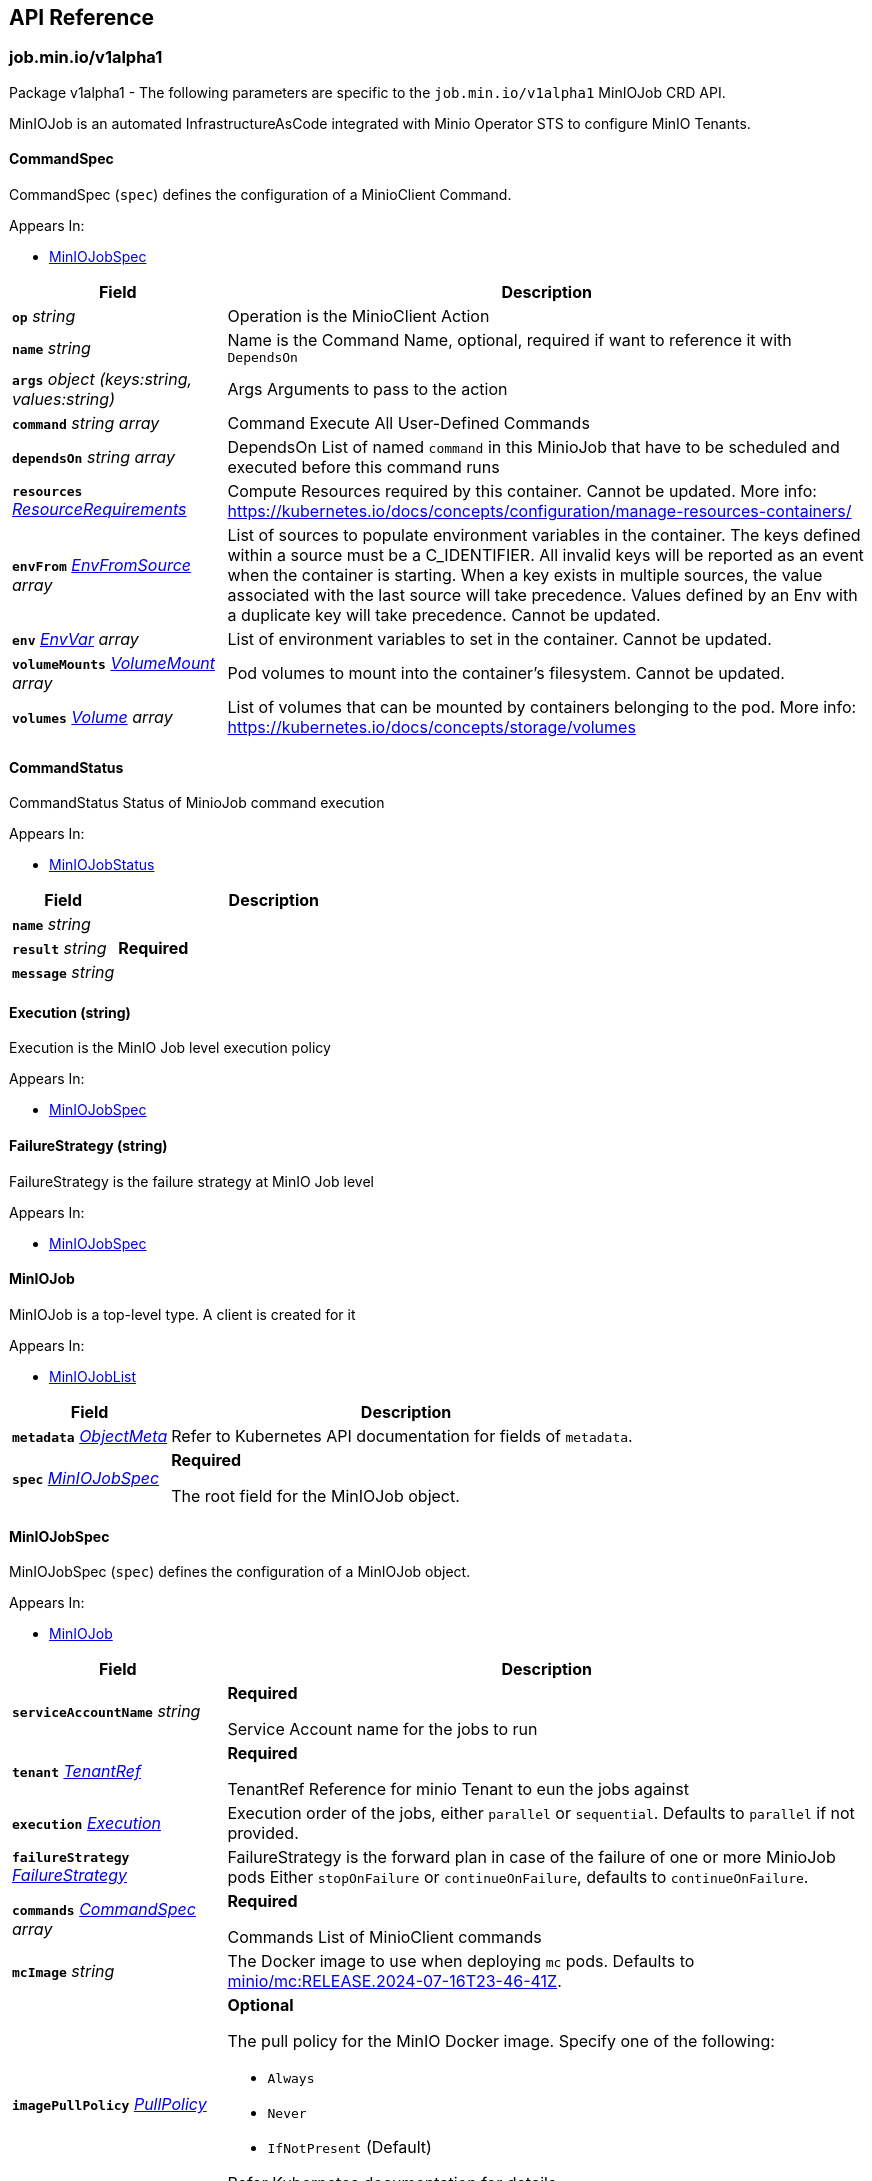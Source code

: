// Generated documentation. Please do not edit.
:anchor_prefix: k8s-api

[id="{p}-api-reference"]
== API Reference

:minio-image: https://hub.docker.com/r/minio/minio/tags[minio/minio:RELEASE.2024-07-16T23-46-41Z]
:kes-image: https://hub.docker.com/r/minio/kes/tags[minio/kes:2024-06-17T15-47-05Z]
:mc-image: https://hub.docker.com/r/minio/mc/tags[minio/mc:RELEASE.2024-07-16T23-46-41Z]


[id="{anchor_prefix}-job-min-io-v1alpha1"]
=== job.min.io/v1alpha1

Package v1alpha1 - The following parameters are specific to the `job.min.io/v1alpha1` MinIOJob CRD API.

MinIOJob is an automated InfrastructureAsCode integrated with Minio Operator STS to configure MinIO Tenants.



[id="{anchor_prefix}-github-com-minio-operator-pkg-apis-job-min-io-v1alpha1-commandspec"]
==== CommandSpec 

CommandSpec (`spec`) defines the configuration of a MinioClient Command.

.Appears In:
****
- xref:{anchor_prefix}-github-com-minio-operator-pkg-apis-job-min-io-v1alpha1-miniojobspec[$$MinIOJobSpec$$]
****

[cols="25a,75a", options="header"]
|===
| Field | Description

|*`op`* __string__ 
|Operation is the MinioClient Action

|*`name`* __string__ 
|Name is the Command Name, optional, required if want to reference it with `DependsOn`

|*`args`* __object (keys:string, values:string)__ 
|Args Arguments to pass to the action

|*`command`* __string array__ 
|Command Execute All User-Defined Commands

|*`dependsOn`* __string array__ 
|DependsOn List of named `command` in this MinioJob that have to be scheduled and executed before this command runs

|*`resources`* __link:https://kubernetes.io/docs/reference/generated/kubernetes-api/v1.23/#resourcerequirements-v1-core[$$ResourceRequirements$$]__ 
|Compute Resources required by this container.
Cannot be updated.
More info: https://kubernetes.io/docs/concepts/configuration/manage-resources-containers/

|*`envFrom`* __link:https://kubernetes.io/docs/reference/generated/kubernetes-api/v1.23/#envfromsource-v1-core[$$EnvFromSource$$] array__ 
|List of sources to populate environment variables in the container.
The keys defined within a source must be a C_IDENTIFIER. All invalid keys
will be reported as an event when the container is starting. When a key exists in multiple
sources, the value associated with the last source will take precedence.
Values defined by an Env with a duplicate key will take precedence.
Cannot be updated.

|*`env`* __link:https://kubernetes.io/docs/reference/generated/kubernetes-api/v1.23/#envvar-v1-core[$$EnvVar$$] array__ 
|List of environment variables to set in the container.
Cannot be updated.

|*`volumeMounts`* __link:https://kubernetes.io/docs/reference/generated/kubernetes-api/v1.23/#volumemount-v1-core[$$VolumeMount$$] array__ 
|Pod volumes to mount into the container's filesystem.
Cannot be updated.

|*`volumes`* __link:https://kubernetes.io/docs/reference/generated/kubernetes-api/v1.23/#volume-v1-core[$$Volume$$] array__ 
|List of volumes that can be mounted by containers belonging to the pod.
More info: https://kubernetes.io/docs/concepts/storage/volumes

|===


[id="{anchor_prefix}-github-com-minio-operator-pkg-apis-job-min-io-v1alpha1-commandstatus"]
==== CommandStatus 

CommandStatus Status of MinioJob command execution

.Appears In:
****
- xref:{anchor_prefix}-github-com-minio-operator-pkg-apis-job-min-io-v1alpha1-miniojobstatus[$$MinIOJobStatus$$]
****

[cols="25a,75a", options="header"]
|===
| Field | Description

|*`name`* __string__ 
|

|*`result`* __string__ 
|*Required* +

|*`message`* __string__ 
|

|===


[id="{anchor_prefix}-github-com-minio-operator-pkg-apis-job-min-io-v1alpha1-execution"]
==== Execution (string) 

Execution is the MinIO Job level execution policy

.Appears In:
****
- xref:{anchor_prefix}-github-com-minio-operator-pkg-apis-job-min-io-v1alpha1-miniojobspec[$$MinIOJobSpec$$]
****



[id="{anchor_prefix}-github-com-minio-operator-pkg-apis-job-min-io-v1alpha1-failurestrategy"]
==== FailureStrategy (string) 

FailureStrategy is the failure strategy at MinIO Job level

.Appears In:
****
- xref:{anchor_prefix}-github-com-minio-operator-pkg-apis-job-min-io-v1alpha1-miniojobspec[$$MinIOJobSpec$$]
****



[id="{anchor_prefix}-github-com-minio-operator-pkg-apis-job-min-io-v1alpha1-miniojob"]
==== MinIOJob 

MinIOJob is a top-level type. A client is created for it

.Appears In:
****
- xref:{anchor_prefix}-github-com-minio-operator-pkg-apis-job-min-io-v1alpha1-miniojoblist[$$MinIOJobList$$]
****

[cols="25a,75a", options="header"]
|===
| Field | Description

|*`metadata`* __link:https://kubernetes.io/docs/reference/generated/kubernetes-api/v1.23/#objectmeta-v1-meta[$$ObjectMeta$$]__ 
|Refer to Kubernetes API documentation for fields of `metadata`.


|*`spec`* __xref:{anchor_prefix}-github-com-minio-operator-pkg-apis-job-min-io-v1alpha1-miniojobspec[$$MinIOJobSpec$$]__ 
|*Required* +


The root field for the MinIOJob object.

|===




[id="{anchor_prefix}-github-com-minio-operator-pkg-apis-job-min-io-v1alpha1-miniojobspec"]
==== MinIOJobSpec 

MinIOJobSpec (`spec`) defines the configuration of a MinIOJob object. +

.Appears In:
****
- xref:{anchor_prefix}-github-com-minio-operator-pkg-apis-job-min-io-v1alpha1-miniojob[$$MinIOJob$$]
****

[cols="25a,75a", options="header"]
|===
| Field | Description

|*`serviceAccountName`* __string__ 
|*Required* +


Service Account name for the jobs to run

|*`tenant`* __xref:{anchor_prefix}-github-com-minio-operator-pkg-apis-job-min-io-v1alpha1-tenantref[$$TenantRef$$]__ 
|*Required* +


TenantRef Reference for minio Tenant to eun the jobs against

|*`execution`* __xref:{anchor_prefix}-github-com-minio-operator-pkg-apis-job-min-io-v1alpha1-execution[$$Execution$$]__ 
|Execution order of the jobs, either `parallel` or `sequential`.
Defaults to `parallel` if not provided.

|*`failureStrategy`* __xref:{anchor_prefix}-github-com-minio-operator-pkg-apis-job-min-io-v1alpha1-failurestrategy[$$FailureStrategy$$]__ 
|FailureStrategy is the forward plan in case of the failure of one or more MinioJob pods
Either `stopOnFailure` or `continueOnFailure`, defaults to `continueOnFailure`.

|*`commands`* __xref:{anchor_prefix}-github-com-minio-operator-pkg-apis-job-min-io-v1alpha1-commandspec[$$CommandSpec$$] array__ 
|*Required* +


Commands List of MinioClient commands

|*`mcImage`* __string__ 
|The Docker image to use when deploying `mc` pods. Defaults to {mc-image}. +

|*`imagePullPolicy`* __link:https://kubernetes.io/docs/reference/generated/kubernetes-api/v1.23/#pullpolicy-v1-core[$$PullPolicy$$]__ 
|*Optional* +


The pull policy for the MinIO Docker image. Specify one of the following: +


* `Always` +


* `Never` +


* `IfNotPresent` (Default) +


Refer Kubernetes documentation for details https://kubernetes.io/docs/concepts/containers/images#updating-images

|*`imagePullSecret`* __link:https://kubernetes.io/docs/reference/generated/kubernetes-api/v1.23/#localobjectreference-v1-core[$$LocalObjectReference$$] array__ 
|*Optional* +


Specify the secret key to use for pulling images from a private Docker repository. +

|*`securityContext`* __link:https://kubernetes.io/docs/reference/generated/kubernetes-api/v1.23/#podsecuritycontext-v1-core[$$PodSecurityContext$$]__ 
|*Optional* +


Specify the https://kubernetes.io/docs/tasks/configure-pod-container/security-context/[Security Context] of pods in the pool. The Operator supports only the following pod security fields: +


* `fsGroup` +


* `fsGroupChangePolicy` +


* `runAsGroup` +


* `runAsNonRoot` +


* `runAsUser` +

|*`containerSecurityContext`* __link:https://kubernetes.io/docs/reference/generated/kubernetes-api/v1.23/#securitycontext-v1-core[$$SecurityContext$$]__ 
|Specify the https://kubernetes.io/docs/tasks/configure-pod-container/security-context/[Security Context] of containers in the pool. The Operator supports only the following container security fields: +


* `runAsGroup` +


* `runAsNonRoot` +


* `runAsUser` +

|===




[id="{anchor_prefix}-github-com-minio-operator-pkg-apis-job-min-io-v1alpha1-tenantref"]
==== TenantRef 

TenantRef Is the reference to the target tenant of the jobs

.Appears In:
****
- xref:{anchor_prefix}-github-com-minio-operator-pkg-apis-job-min-io-v1alpha1-miniojobspec[$$MinIOJobSpec$$]
****

[cols="25a,75a", options="header"]
|===
| Field | Description

|*`name`* __string__ 
|*Required* +

|*`namespace`* __string__ 
|*Required* +

|===



